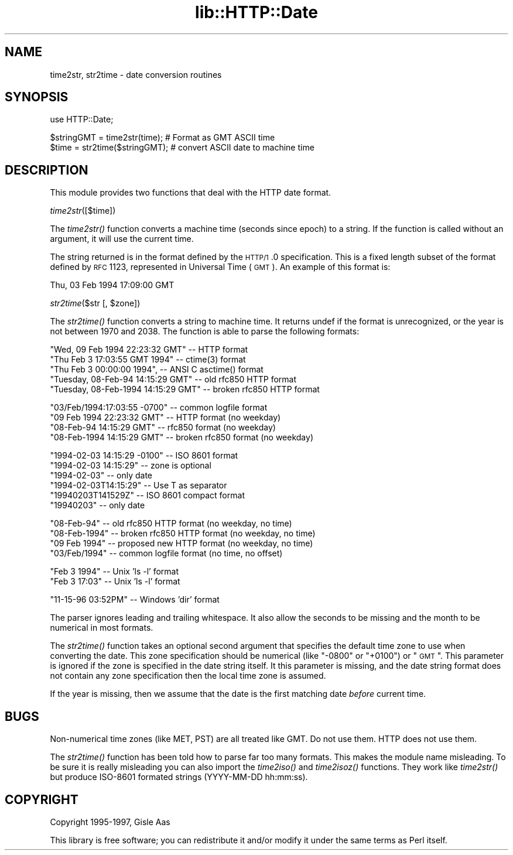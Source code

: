 .rn '' }`
''' $RCSfile$$Revision$$Date$
'''
''' $Log$
'''
.de Sh
.br
.if t .Sp
.ne 5
.PP
\fB\\$1\fR
.PP
..
.de Sp
.if t .sp .5v
.if n .sp
..
.de Ip
.br
.ie \\n(.$>=3 .ne \\$3
.el .ne 3
.IP "\\$1" \\$2
..
.de Vb
.ft CW
.nf
.ne \\$1
..
.de Ve
.ft R

.fi
..
'''
'''
'''     Set up \*(-- to give an unbreakable dash;
'''     string Tr holds user defined translation string.
'''     Bell System Logo is used as a dummy character.
'''
.tr \(*W-|\(bv\*(Tr
.ie n \{\
.ds -- \(*W-
.ds PI pi
.if (\n(.H=4u)&(1m=24u) .ds -- \(*W\h'-12u'\(*W\h'-12u'-\" diablo 10 pitch
.if (\n(.H=4u)&(1m=20u) .ds -- \(*W\h'-12u'\(*W\h'-8u'-\" diablo 12 pitch
.ds L" ""
.ds R" ""
'''   \*(M", \*(S", \*(N" and \*(T" are the equivalent of
'''   \*(L" and \*(R", except that they are used on ".xx" lines,
'''   such as .IP and .SH, which do another additional levels of
'''   double-quote interpretation
.ds M" """
.ds S" """
.ds N" """""
.ds T" """""
.ds L' '
.ds R' '
.ds M' '
.ds S' '
.ds N' '
.ds T' '
'br\}
.el\{\
.ds -- \(em\|
.tr \*(Tr
.ds L" ``
.ds R" ''
.ds M" ``
.ds S" ''
.ds N" ``
.ds T" ''
.ds L' `
.ds R' '
.ds M' `
.ds S' '
.ds N' `
.ds T' '
.ds PI \(*p
'br\}
.\"	If the F register is turned on, we'll generate
.\"	index entries out stderr for the following things:
.\"		TH	Title 
.\"		SH	Header
.\"		Sh	Subsection 
.\"		Ip	Item
.\"		X<>	Xref  (embedded
.\"	Of course, you have to process the output yourself
.\"	in some meaninful fashion.
.if \nF \{
.de IX
.tm Index:\\$1\t\\n%\t"\\$2"
..
.nr % 0
.rr F
.\}
.TH lib::HTTP::Date 3 "perl 5.004, patch 01" "3/Apr/97" "User Contributed Perl Documentation"
.IX Title "lib::HTTP::Date 3"
.UC
.IX Name "time2str, str2time - date conversion routines"
.if n .hy 0
.if n .na
.ds C+ C\v'-.1v'\h'-1p'\s-2+\h'-1p'+\s0\v'.1v'\h'-1p'
.de CQ          \" put $1 in typewriter font
.ft CW
'if n "\c
'if t \\&\\$1\c
'if n \\&\\$1\c
'if n \&"
\\&\\$2 \\$3 \\$4 \\$5 \\$6 \\$7
'.ft R
..
.\" @(#)ms.acc 1.5 88/02/08 SMI; from UCB 4.2
.	\" AM - accent mark definitions
.bd B 3
.	\" fudge factors for nroff and troff
.if n \{\
.	ds #H 0
.	ds #V .8m
.	ds #F .3m
.	ds #[ \f1
.	ds #] \fP
.\}
.if t \{\
.	ds #H ((1u-(\\\\n(.fu%2u))*.13m)
.	ds #V .6m
.	ds #F 0
.	ds #[ \&
.	ds #] \&
.\}
.	\" simple accents for nroff and troff
.if n \{\
.	ds ' \&
.	ds ` \&
.	ds ^ \&
.	ds , \&
.	ds ~ ~
.	ds ? ?
.	ds ! !
.	ds /
.	ds q
.\}
.if t \{\
.	ds ' \\k:\h'-(\\n(.wu*8/10-\*(#H)'\'\h"|\\n:u"
.	ds ` \\k:\h'-(\\n(.wu*8/10-\*(#H)'\`\h'|\\n:u'
.	ds ^ \\k:\h'-(\\n(.wu*10/11-\*(#H)'^\h'|\\n:u'
.	ds , \\k:\h'-(\\n(.wu*8/10)',\h'|\\n:u'
.	ds ~ \\k:\h'-(\\n(.wu-\*(#H-.1m)'~\h'|\\n:u'
.	ds ? \s-2c\h'-\w'c'u*7/10'\u\h'\*(#H'\zi\d\s+2\h'\w'c'u*8/10'
.	ds ! \s-2\(or\s+2\h'-\w'\(or'u'\v'-.8m'.\v'.8m'
.	ds / \\k:\h'-(\\n(.wu*8/10-\*(#H)'\z\(sl\h'|\\n:u'
.	ds q o\h'-\w'o'u*8/10'\s-4\v'.4m'\z\(*i\v'-.4m'\s+4\h'\w'o'u*8/10'
.\}
.	\" troff and (daisy-wheel) nroff accents
.ds : \\k:\h'-(\\n(.wu*8/10-\*(#H+.1m+\*(#F)'\v'-\*(#V'\z.\h'.2m+\*(#F'.\h'|\\n:u'\v'\*(#V'
.ds 8 \h'\*(#H'\(*b\h'-\*(#H'
.ds v \\k:\h'-(\\n(.wu*9/10-\*(#H)'\v'-\*(#V'\*(#[\s-4v\s0\v'\*(#V'\h'|\\n:u'\*(#]
.ds _ \\k:\h'-(\\n(.wu*9/10-\*(#H+(\*(#F*2/3))'\v'-.4m'\z\(hy\v'.4m'\h'|\\n:u'
.ds . \\k:\h'-(\\n(.wu*8/10)'\v'\*(#V*4/10'\z.\v'-\*(#V*4/10'\h'|\\n:u'
.ds 3 \*(#[\v'.2m'\s-2\&3\s0\v'-.2m'\*(#]
.ds o \\k:\h'-(\\n(.wu+\w'\(de'u-\*(#H)/2u'\v'-.3n'\*(#[\z\(de\v'.3n'\h'|\\n:u'\*(#]
.ds d- \h'\*(#H'\(pd\h'-\w'~'u'\v'-.25m'\f2\(hy\fP\v'.25m'\h'-\*(#H'
.ds D- D\\k:\h'-\w'D'u'\v'-.11m'\z\(hy\v'.11m'\h'|\\n:u'
.ds th \*(#[\v'.3m'\s+1I\s-1\v'-.3m'\h'-(\w'I'u*2/3)'\s-1o\s+1\*(#]
.ds Th \*(#[\s+2I\s-2\h'-\w'I'u*3/5'\v'-.3m'o\v'.3m'\*(#]
.ds ae a\h'-(\w'a'u*4/10)'e
.ds Ae A\h'-(\w'A'u*4/10)'E
.ds oe o\h'-(\w'o'u*4/10)'e
.ds Oe O\h'-(\w'O'u*4/10)'E
.	\" corrections for vroff
.if v .ds ~ \\k:\h'-(\\n(.wu*9/10-\*(#H)'\s-2\u~\d\s+2\h'|\\n:u'
.if v .ds ^ \\k:\h'-(\\n(.wu*10/11-\*(#H)'\v'-.4m'^\v'.4m'\h'|\\n:u'
.	\" for low resolution devices (crt and lpr)
.if \n(.H>23 .if \n(.V>19 \
\{\
.	ds : e
.	ds 8 ss
.	ds v \h'-1'\o'\(aa\(ga'
.	ds _ \h'-1'^
.	ds . \h'-1'.
.	ds 3 3
.	ds o a
.	ds d- d\h'-1'\(ga
.	ds D- D\h'-1'\(hy
.	ds th \o'bp'
.	ds Th \o'LP'
.	ds ae ae
.	ds Ae AE
.	ds oe oe
.	ds Oe OE
.\}
.rm #[ #] #H #V #F C
.SH "NAME"
.IX Header "NAME"
time2str, str2time \- date conversion routines
.SH "SYNOPSIS"
.IX Header "SYNOPSIS"
.PP
.Vb 1
\& use HTTP::Date;
.Ve
.Vb 2
\& $stringGMT = time2str(time);   # Format as GMT ASCII time
\& $time = str2time($stringGMT);  # convert ASCII date to machine time
.Ve
.SH "DESCRIPTION"
.IX Header "DESCRIPTION"
This module provides two functions that deal with the HTTP date format.
.Sh "\fItime2str\fR\|([$time])"
.IX Subsection "\fItime2str\fR\|([$time])"
The \fItime2str()\fR function converts a machine time (seconds since epoch)
to a string.  If the function is called without an argument, it will
use the current time.
.PP
The string returned is in the format defined by the \s-1HTTP/1\s0.0
specification.  This is a fixed length subset of the format defined by
\s-1RFC\s0 1123, represented in Universal Time (\s-1GMT\s0).  An example of this
format is:
.PP
.Vb 1
\&   Thu, 03 Feb 1994 17:09:00 GMT
.Ve
.Sh "\fIstr2time\fR\|($str [, \f(CW$zone\fR])"
.IX Subsection "\fIstr2time\fR\|($str [, \f(CW$zone\fR])"
The \fIstr2time()\fR function converts a string to machine time.  It returns
\f(CWundef\fR if the format is unrecognized, or the year is not between 1970
and 2038.  The function is able to parse the following formats:
.PP
.Vb 5
\& "Wed, 09 Feb 1994 22:23:32 GMT"       -- HTTP format
\& "Thu Feb  3 17:03:55 GMT 1994"        -- ctime(3) format
\& "Thu Feb  3 00:00:00 1994",           -- ANSI C asctime() format
\& "Tuesday, 08-Feb-94 14:15:29 GMT"     -- old rfc850 HTTP format
\& "Tuesday, 08-Feb-1994 14:15:29 GMT"   -- broken rfc850 HTTP format
.Ve
.Vb 4
\& "03/Feb/1994:17:03:55 -0700"   -- common logfile format
\& "09 Feb 1994 22:23:32 GMT"     -- HTTP format (no weekday)
\& "08-Feb-94 14:15:29 GMT"       -- rfc850 format (no weekday)
\& "08-Feb-1994 14:15:29 GMT"     -- broken rfc850 format (no weekday)
.Ve
.Vb 6
\& "1994-02-03 14:15:29 -0100"    -- ISO 8601 format
\& "1994-02-03 14:15:29"          -- zone is optional
\& "1994-02-03"                   -- only date
\& "1994-02-03T14:15:29"          -- Use T as separator
\& "19940203T141529Z"             -- ISO 8601 compact format
\& "19940203"                     -- only date
.Ve
.Vb 4
\& "08-Feb-94"         -- old rfc850 HTTP format    (no weekday, no time)
\& "08-Feb-1994"       -- broken rfc850 HTTP format (no weekday, no time)
\& "09 Feb 1994"       -- proposed new HTTP format  (no weekday, no time)
\& "03/Feb/1994"       -- common logfile format     (no time, no offset)
.Ve
.Vb 2
\& "Feb  3  1994"      -- Unix 'ls -l' format
\& "Feb  3 17:03"      -- Unix 'ls -l' format
.Ve
.Vb 1
\& "11-15-96  03:52PM" -- Windows 'dir' format
.Ve
The parser ignores leading and trailing whitespace.  It also allow the
seconds to be missing and the month to be numerical in most formats.
.PP
The \fIstr2time()\fR function takes an optional second argument that
specifies the default time zone to use when converting the date.  This
zone specification should be numerical (like \*(L"\-0800\*(R" or \*(L"+0100") or
\*(L"\s-1GMT\s0\*(R".  This parameter is ignored if the zone is specified in the date
string itself.  It this parameter is missing, and the date string
format does not contain any zone specification then the local time
zone is assumed.
.PP
If the year is missing, then we assume that the date is the first
matching date \fIbefore\fR current time.
.SH "BUGS"
.IX Header "BUGS"
Non-numerical time zones (like MET, PST) are all treated like GMT.
Do not use them.  HTTP does not use them.
.PP
The \fIstr2time()\fR function has been told how to parse far too many
formats.  This makes the module name misleading. To be sure it is
really misleading you can also import the \fItime2iso()\fR and \fItime2isoz()\fR
functions.  They work like \fItime2str()\fR but produce ISO\-8601 formated
strings (YYYY\-MM\-DD hh:mm:ss).
.SH "COPYRIGHT"
.IX Header "COPYRIGHT"
Copyright 1995-1997, Gisle Aas
.PP
This library is free software; you can redistribute it and/or
modify it under the same terms as Perl itself.

.rn }` ''
